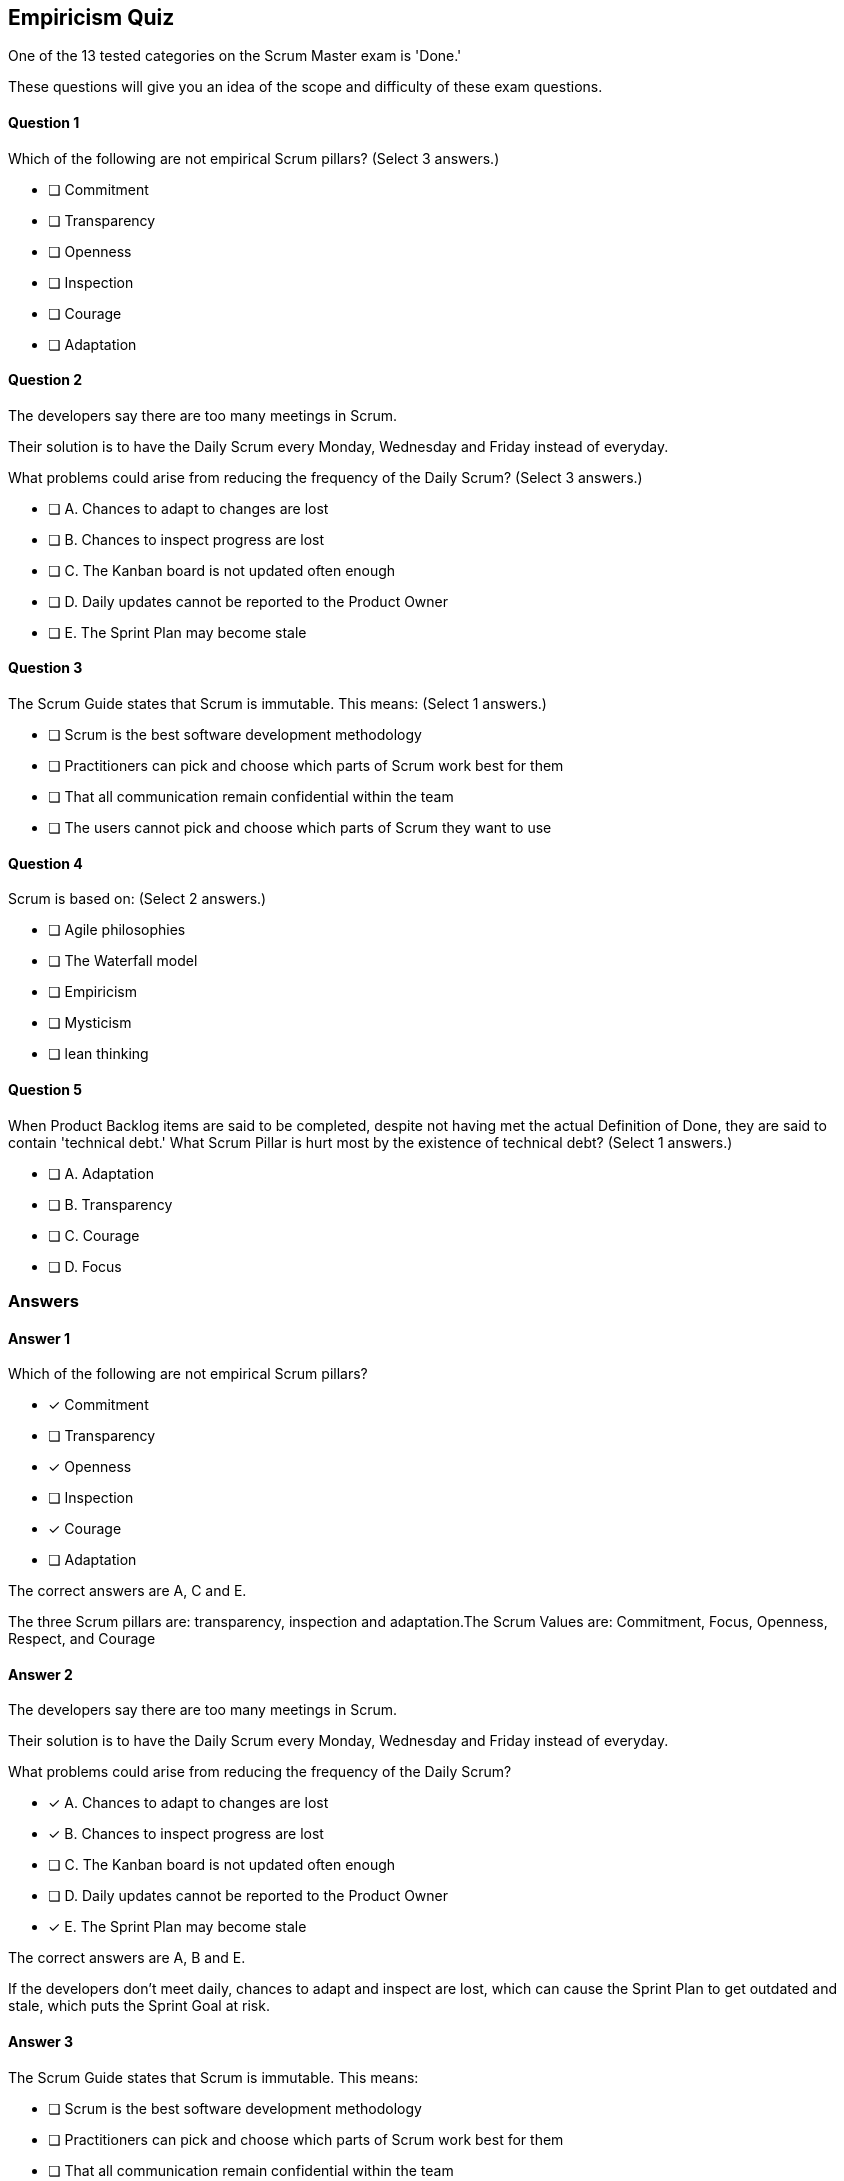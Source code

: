 :pdf-theme: some-theme.yml

== Empiricism Quiz

One of the 13 tested categories on the Scrum Master exam is 'Done.'

These questions will give you an idea of the scope and difficulty of these exam questions.



==== Question 1
--
Which of the following are not empirical Scrum pillars?
(Select 3 answers.)
--


--
* [ ] Commitment
* [ ] Transparency
* [ ] Openness
* [ ] Inspection
* [ ] Courage
* [ ] Adaptation

--

==== Question 2
--
The developers say there are too many meetings in Scrum.

Their solution is to have the Daily Scrum every Monday, Wednesday and Friday instead of everyday.

What problems could arise from reducing the frequency of the Daily Scrum?
(Select 3 answers.)
--


--
* [ ] A. Chances to adapt to changes are lost
* [ ] B. Chances to inspect progress are lost
* [ ] C. The Kanban board is not updated often enough
* [ ] D. Daily updates cannot be reported to the Product Owner
* [ ] E. The Sprint Plan may become stale 

--

==== Question 3
--
The Scrum Guide states that Scrum is immutable. This means:
(Select 1 answers.)
--


--
* [ ] Scrum is the best software development methodology
* [ ] Practitioners can pick and choose which parts of Scrum work best for them
* [ ] That all communication remain confidential within the team
* [ ] The users cannot pick and choose which parts of Scrum they want to use

--

==== Question 4
--
Scrum is based on:
(Select 2 answers.)
--


--
* [ ] Agile philosophies
* [ ] The Waterfall model
* [ ] Empiricism
* [ ] Mysticism
* [ ] lean thinking

--

==== Question 5
--
When Product Backlog items are said to be completed, despite not having met the actual Definition of Done, they are said to contain 'technical debt.' What Scrum Pillar is hurt most by the existence of technical debt?
(Select 1 answers.)
--


--
* [ ] A. Adaptation
* [ ] B. Transparency
* [ ] C. Courage
* [ ] D. Focus

--

<<<

=== Answers

==== Answer 1
****

[#query]
--
Which of the following are not empirical Scrum pillars?
--

[#list]
--
* [*] Commitment
* [ ] Transparency
* [*] Openness
* [ ] Inspection
* [*] Courage
* [ ] Adaptation

--
****

[#answer]

The correct answers are A, C and E.

[#explanation]
--
The three Scrum pillars are: transparency, inspection and adaptation.The Scrum Values are: Commitment, Focus, Openness, Respect, and Courage
--



==== Answer 2
****

[#query]
--
The developers say there are too many meetings in Scrum.

Their solution is to have the Daily Scrum every Monday, Wednesday and Friday instead of everyday.

What problems could arise from reducing the frequency of the Daily Scrum?
--

[#list]
--
* [*] A. Chances to adapt to changes are lost
* [*] B. Chances to inspect progress are lost
* [ ] C. The Kanban board is not updated often enough
* [ ] D. Daily updates cannot be reported to the Product Owner
* [*] E. The Sprint Plan may become stale 

--
****

[#answer]

The correct answers are A, B and E.

[#explanation]
--
If the developers don't meet daily, chances to adapt and inspect are lost, which can cause the Sprint Plan to get outdated and stale, which puts the Sprint Goal at risk.
--



==== Answer 3
****

[#query]
--
The Scrum Guide states that Scrum is immutable. This means:
--

[#list]
--
* [ ] Scrum is the best software development methodology
* [ ] Practitioners can pick and choose which parts of Scrum work best for them
* [ ] That all communication remain confidential within the team
* [*] The users cannot pick and choose which parts of Scrum they want to use

--
****

[#answer]

The correct answer is D.

[#explanation]
--
Scrum demands that you follow the steps and processes that are outlined in the Scrum Guide. And if you skip certain steps, then what you are doing is not Scrum."The Scrum framework, as outlined herein, is immutable. While implementing only parts of Scrum is possible, the result is not Scrum. Scrum exists only in its entirety and functions well as a container for other techniques, methodologies, and practices." -TSG, page 13
--



==== Answer 4
****

[#query]
--
Scrum is based on:
--

[#list]
--
* [ ] Agile philosophies
* [ ] The Waterfall model
* [*] Empiricism
* [ ] Mysticism
* [*] lean thinking

--
****

[#answer]

The correct answers are C and E.

[#explanation]
--
Scrum is considered by many to be an Agile methodology, but you will not find the term Agile anywhere in the Scrum Guide. References to Agile on the PSMI exam are typically wrong.Agile methodologies are the opposite of Waterfall, so Waterfall is definitely incorrect.Scrum is not based on mysticism.Scrum is based on Lean Thinking and empiricism."Scrum is founded on empiricism and lean thinking. Empiricism asserts that knowledge comes from experience and making decisions based on what is observed. Lean thinking reduces waste and focuses on the essentials."
--



==== Answer 5
****

[#query]
--
When Product Backlog items are said to be completed, despite not having met the actual Definition of Done, they are said to contain 'technical debt.' What Scrum Pillar is hurt most by the existence of technical debt?
--

[#list]
--
* [ ] A. Adaptation
* [*] B. Transparency
* [ ] C. Courage
* [ ] D. Focus

--
****

[#answer]

The correct answer is B.

[#explanation]
--
Technical debt can impact transparency through both technical debt incurred from code or architecture issues, or from process debt caused by inefficient practices or processes.
--


